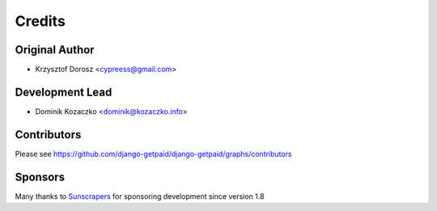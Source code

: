 =======
Credits
=======

Original Author
---------------

* Krzysztof Dorosz <cypreess@gmail.com>

Development Lead
----------------

* Dominik Kozaczko <dominik@kozaczko.info>

Contributors
------------

Please see https://github.com/django-getpaid/django-getpaid/graphs/contributors

Sponsors
--------

Many thanks to Sunscrapers_ for sponsoring development since version 1.8

.. _Sunscrapers: http://sunscrapers.com/
